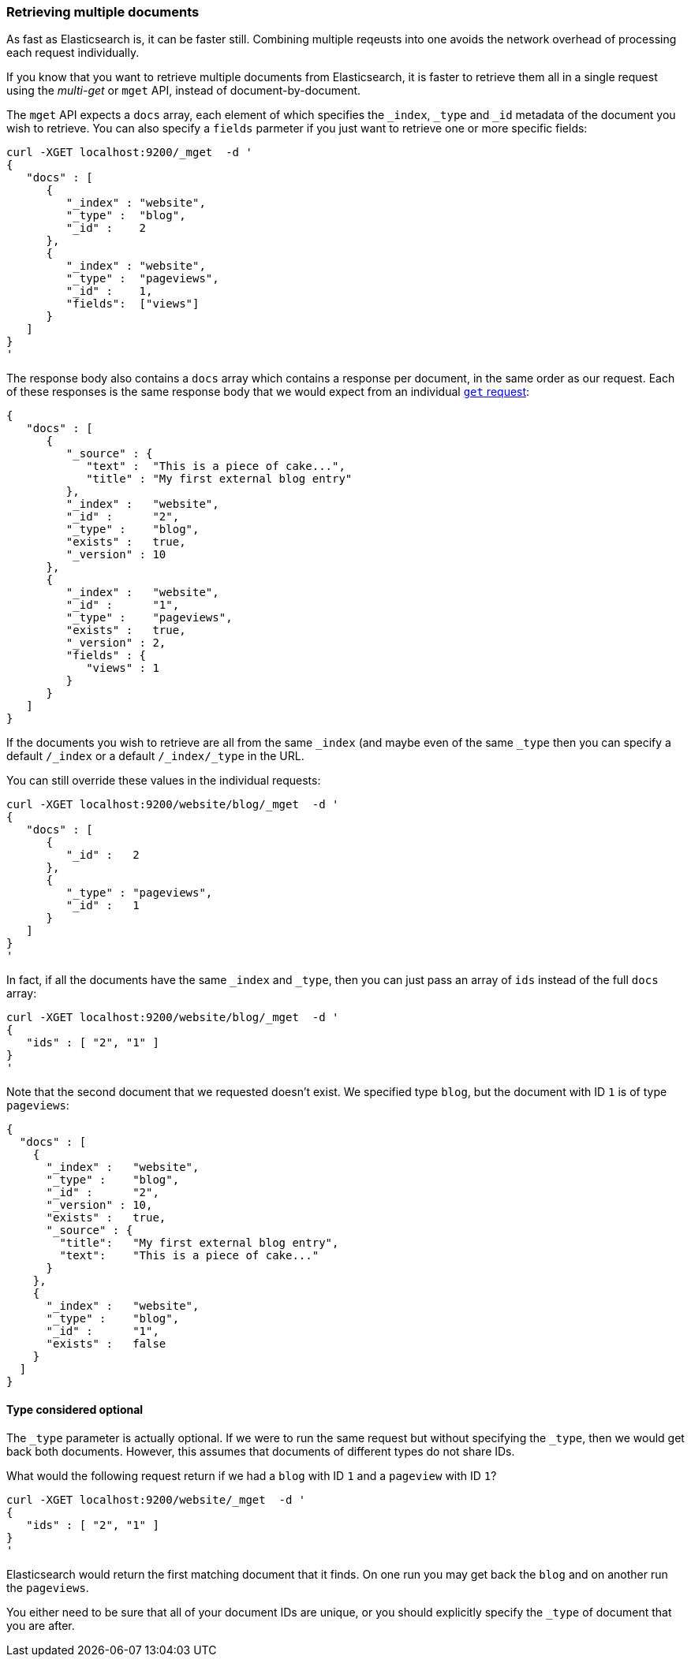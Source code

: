 === Retrieving multiple documents

As fast as Elasticsearch is, it can be faster still. Combining multiple
reqeusts into one avoids the network overhead of processing each
request individually.

If you know that you want to retrieve multiple documents from Elasticsearch,
it is faster to retrieve them all in a single request using the
_multi-get_ or `mget` API, instead of document-by-document.

The `mget` API expects a `docs` array, each element of
which specifies the `_index`, `_type` and `_id` metadata of the document
you wish to retrieve. You can also specify a `fields` parmeter if you
just want to retrieve one or more specific fields:

    curl -XGET localhost:9200/_mget  -d '
    {
       "docs" : [
          {
             "_index" : "website",
             "_type" :  "blog",
             "_id" :    2
          },
          {
             "_index" : "website",
             "_type" :  "pageviews",
             "_id" :    1,
             "fields":  ["views"]
          }
       ]
    }
    '

The response body also contains a `docs` array which contains a response
per document, in the same order as our request. Each of these responses
is the same response body that we would expect from an individual
<<get-doc,`get` request>>:

    {
       "docs" : [
          {
             "_source" : {
                "text" :  "This is a piece of cake...",
                "title" : "My first external blog entry"
             },
             "_index" :   "website",
             "_id" :      "2",
             "_type" :    "blog",
             "exists" :   true,
             "_version" : 10
          },
          {
             "_index" :   "website",
             "_id" :      "1",
             "_type" :    "pageviews",
             "exists" :   true,
             "_version" : 2,
             "fields" : {
                "views" : 1
             }
          }
       ]
    }

If the documents you wish to retrieve are all from the same `_index` (and maybe
even of the same `_type` then you can specify a default `/_index` or a default
`/_index/_type` in the URL.

You can still override these values in the individual requests:

    curl -XGET localhost:9200/website/blog/_mget  -d '
    {
       "docs" : [
          {
             "_id" :   2
          },
          {
             "_type" : "pageviews",
             "_id" :   1
          }
       ]
    }
    '

In fact, if all the documents have the same `_index` and `_type`, then you
can just pass an array of `ids` instead of the full `docs` array:


    curl -XGET localhost:9200/website/blog/_mget  -d '
    {
       "ids" : [ "2", "1" ]
    }
    '

Note that the second document that we requested doesn't exist. We
specified type `blog`, but the document with ID `1` is of type `pageviews`:

    {
      "docs" : [
        {
          "_index" :   "website",
          "_type" :    "blog",
          "_id" :      "2",
          "_version" : 10,
          "exists" :   true,
          "_source" : {
            "title":   "My first external blog entry",
            "text":    "This is a piece of cake..."
          }
        },
        {
          "_index" :   "website",
          "_type" :    "blog",
          "_id" :      "1",
          "exists" :   false
        }
      ]
    }

==== Type considered optional

The `_type` parameter is actually optional.  If we were to run the same request
but without specifying the `_type`, then we would get back both documents.
However, this assumes that documents of different types do not
share IDs.

What would the following request return if we had a `blog` with ID `1` and a
`pageview` with ID `1`?

    curl -XGET localhost:9200/website/_mget  -d '
    {
       "ids" : [ "2", "1" ]
    }
    '

Elasticsearch would return the first matching document that it finds. On one
run you may get back the `blog` and on another run the `pageviews`.

You either need to be sure that all of your document IDs are unique, or you
should explicitly specify the `_type` of document that you are after.
